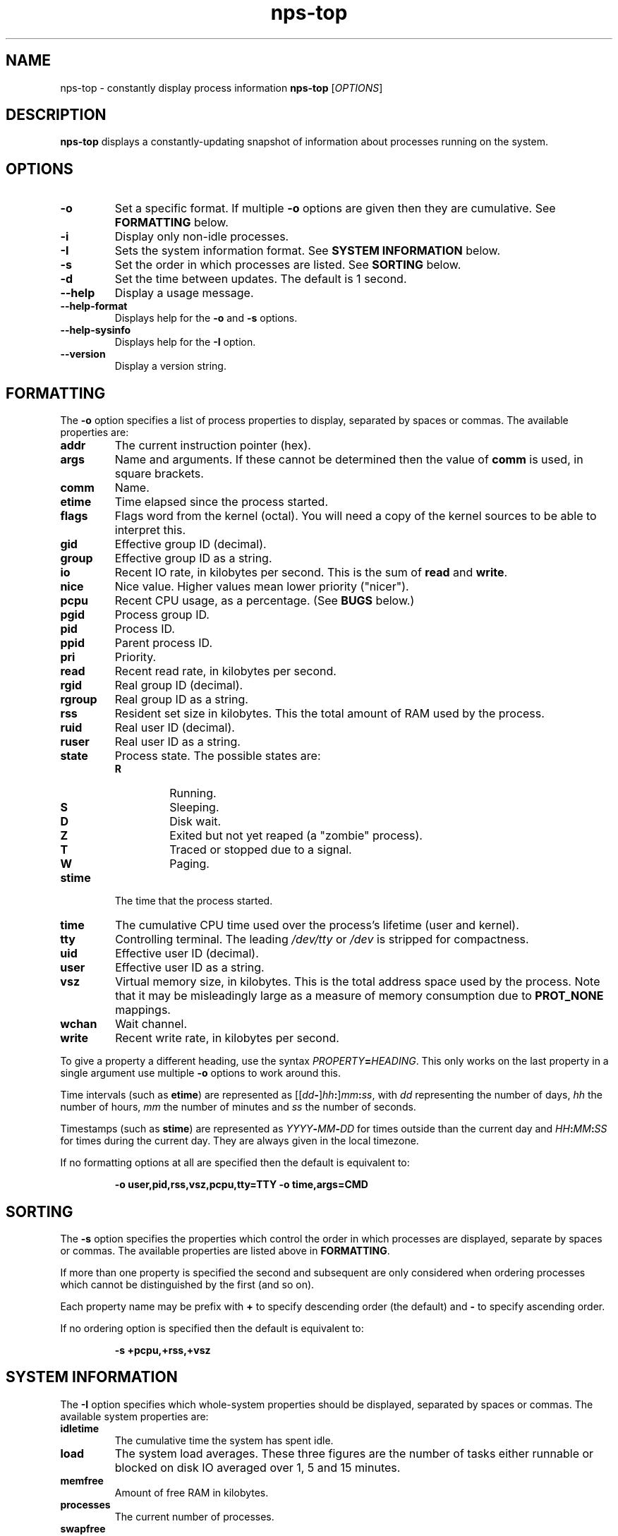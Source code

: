 .TH nps-top 1
.SH NAME
nps-top \- constantly display process information
.B nps-top
.RI [ OPTIONS ]
.SH DESCRIPTION
.B nps-top
displays a constantly-updating snapshot of information about processes
running on the system.
.SH OPTIONS
.IP \fB-o \fIFORMAT
Set a specific format.
If multiple \fB-o\fR options are given then they are cumulative.
See \fBFORMATTING\fR below.
.IP \fB-i
Display only non-idle processes.
.IP \fB-I \fISYSINFO
Sets the system information format.
See \fBSYSTEM INFORMATION\fR below.
.IP \fB-s \fIORDER
Set the order in which processes are listed.
See \fBSORTING\fR below.
.IP \fB-d \fISECONDS
Set the time between updates.
The default is 1 second.
.IP \fB--help
Display a usage message.
.IP \fB--help-format
Displays help for the \fB-o\fR and \fB-s\fR options.
.IP \fB--help-sysinfo
Displays help for the \fB-I\fR option.
.IP \fB--version
Display a version string.
.SH FORMATTING
The \fB-o\fR option specifies a list of process properties to display,
separated by spaces or commas.
The available properties are:
.IP \fBaddr
The current instruction pointer (hex).
.IP \fBargs
Name and arguments.
If these cannot be determined then the value of \fBcomm\fR is used, in
square brackets.
.IP \fBcomm
Name.
.IP \fBetime
Time elapsed since the process started.
.IP \fBflags
Flags word from the kernel (octal).
You will need a copy of the kernel sources to be able to interpret this.
.IP \fBgid
Effective group ID (decimal).
.IP \fBgroup
Effective group ID as a string.
.IP \fBio
Recent IO rate, in kilobytes per second.
This is the sum of \fBread\fR and \fBwrite\fR.
.IP \fBnice
Nice value.
Higher values mean lower priority ("nicer").
.IP \fBpcpu
Recent CPU usage, as a percentage.
(See \fBBUGS\fR below.)
.IP \fBpgid
Process group ID.
.IP \fBpid
Process ID.
.IP \fBppid
Parent process ID.
.IP \fBpri
Priority.
.IP \fBread
Recent read rate, in kilobytes per second.
.IP \fBrgid
Real group ID (decimal).
.IP \fBrgroup
Real group ID as a string.
.IP \fBrss
Resident set size in kilobytes.
This the total amount of RAM used by the process.
.IP \fBruid
Real user ID (decimal).
.IP \fBruser
Real user ID as a string.
.IP \fBstate
Process state.
The possible states are:
.RS
.IP \fBR
Running.
.IP \fBS
Sleeping.
.IP \fBD
Disk wait.
.IP \fBZ
Exited but not yet reaped (a "zombie" process).
.IP \fBT
Traced or stopped due to a signal.
.IP \fBW
Paging.
.RE
.IP \fBstime
The time that the process started.
.IP \fBtime
The cumulative CPU time used over the process's lifetime (user and kernel).
.IP \fBtty
Controlling terminal.
The leading \fI/dev/tty\fR or \fI/dev\fR is stripped for compactness.
.IP \fBuid
Effective user ID (decimal).
.IP \fBuser
Effective user ID as a string.
.IP \fBvsz
Virtual memory size, in kilobytes.
This is the total address space used by the process.
Note that it may be misleadingly large as a measure of memory
consumption due to \fBPROT_NONE\fR mappings.
.IP \fBwchan
Wait channel.
.IP \fBwrite
Recent write rate, in kilobytes per second.
.PP
To give a property a different heading, use the syntax
\fIPROPERTY\fB=\fIHEADING\fR.
This only works on the last property in a single argument
use multiple \fB-o\fR options to work around this.
.PP
Time intervals (such as \fBetime\fR) are represented as
[[\fIdd\fB-\fR]\fIhh\fB:\fR]\fImm\fB:\fIss\fR, with \fIdd\fR
representing the number of days, \fIhh\fR the number of hours,
\fImm\fR the number of minutes and \fIss\fR the number of seconds.
.PP
Timestamps (such as \fBstime\fR) are represented as
\fIYYYY\fB-\fIMM\fB-\fIDD\fR for times outside than
the current day and \fIHH\fB:\fIMM\fB:\fISS\fR for times during the
current day.
They are always given in the local timezone.
.PP
If no formatting options at all are specified then the default is
equivalent to:
.PP
.RS
\fB-o user,pid,rss,vsz,pcpu,tty=TTY -o time,args=CMD
.RE
.SH SORTING
The \fB-s\fR option specifies the properties which control the order
in which processes are displayed, separate by spaces or commas.
The available properties are listed above in \fBFORMATTING\fR.
.PP
If more than one property is specified the second and subsequent are
only considered when ordering processes which cannot be distinguished
by the first (and so on).
.PP
Each property name may be prefix with \fB+\fR to specify descending
order (the default) and \fB-\fR to specify ascending order.
.PP
If no ordering option is specified then the default is equivalent to:
.PP
.RS
\fB-s +pcpu,+rss,+vsz
.RE
.SH "SYSTEM INFORMATION"
The \fB-I\fR option specifies which whole-system properties should be
displayed, separated by spaces or commas.
The available system properties are:
.IP \fBidletime
The cumulative time the system has spent idle.
.IP \fBload
The system load averages.
These three figures are the number of tasks either runnable or blocked
on disk IO averaged over 1, 5 and 15 minutes.
.IP \fBmemfree
Amount of free RAM in kilobytes.
.IP \fBprocesses
The current number of processes.
.IP \fBswapfree
Amount of free swap space in kilobytes.
.IP \fBtime
The current time (using the local timezone).
.IP \fBuptime
The amount of time since the system booted.
.SH BUGS
On the first iteration, \fBpcpu\fR is computed over the process's
entire lifetime.
(On subsequent iterations it reflects the usage since the previous
iteration.)
.PP
The meaning of \fBflags\fR is not very clear.
.SH AUTHOR
Richard Kettlewell <rjk@greenend.org.uk>

